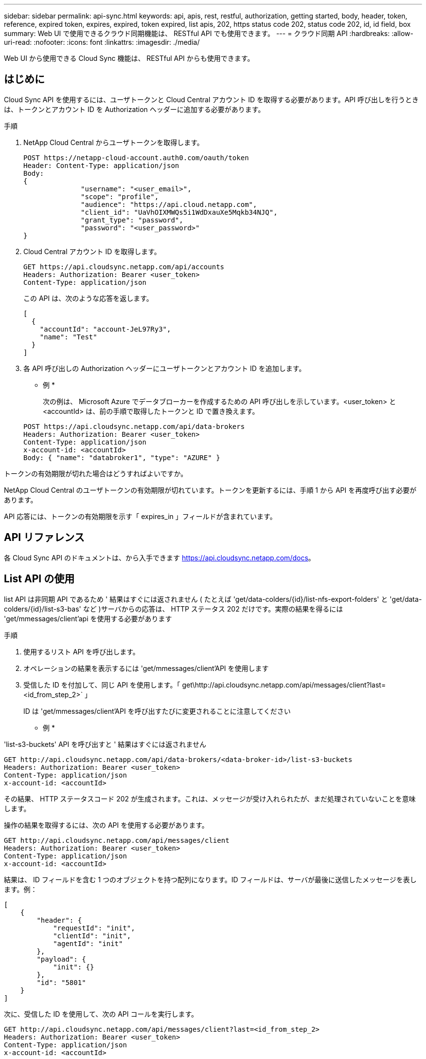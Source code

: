 ---
sidebar: sidebar 
permalink: api-sync.html 
keywords: api, apis, rest, restful, authorization, getting started, body, header, token, reference, expired token, expires, expired, token expired, list apis, 202, https status code 202, status code 202, id, id field, box 
summary: Web UI で使用できるクラウド同期機能は、 RESTful API でも使用できます。 
---
= クラウド同期 API
:hardbreaks:
:allow-uri-read: 
:nofooter: 
:icons: font
:linkattrs: 
:imagesdir: ./media/


[role="lead"]
Web UI から使用できる Cloud Sync 機能は、 RESTful API からも使用できます。



== はじめに

Cloud Sync API を使用するには、ユーザトークンと Cloud Central アカウント ID を取得する必要があります。API 呼び出しを行うときは、トークンとアカウント ID を Authorization ヘッダーに追加する必要があります。

.手順
. NetApp Cloud Central からユーザトークンを取得します。
+
[source, http]
----
POST https://netapp-cloud-account.auth0.com/oauth/token
Header: Content-Type: application/json
Body:
{
              "username": "<user_email>",
              "scope": "profile",
              "audience": "https://api.cloud.netapp.com",
              "client_id": "UaVhOIXMWQs5i1WdDxauXe5Mqkb34NJQ",
              "grant_type": "password",
              "password": "<user_password>"
}
----
. Cloud Central アカウント ID を取得します。
+
[source, http]
----
GET https://api.cloudsync.netapp.com/api/accounts
Headers: Authorization: Bearer <user_token>
Content-Type: application/json
----
+
この API は、次のような応答を返します。

+
[source, json]
----
[
  {
    "accountId": "account-JeL97Ry3",
    "name": "Test"
  }
]
----
. 各 API 呼び出しの Authorization ヘッダーにユーザトークンとアカウント ID を追加します。
+
* 例 *

+
次の例は、 Microsoft Azure でデータブローカーを作成するための API 呼び出しを示しています。<user_token> と <accountId> は、前の手順で取得したトークンと ID で置き換えます。

+
[source, http]
----
POST https://api.cloudsync.netapp.com/api/data-brokers
Headers: Authorization: Bearer <user_token>
Content-Type: application/json
x-account-id: <accountId>
Body: { "name": "databroker1", "type": "AZURE" }
----


.トークンの有効期限が切れた場合はどうすればよいですか。
****
NetApp Cloud Central のユーザトークンの有効期限が切れています。トークンを更新するには、手順 1 から API を再度呼び出す必要があります。

API 応答には、トークンの有効期限を示す「 expires_in 」フィールドが含まれています。

****


== API リファレンス

各 Cloud Sync API のドキュメントは、から入手できます https://api.cloudsync.netapp.com/docs[]。



== List API の使用

list API は非同期 API であるため ' 結果はすぐには返されません ( たとえば 'get/data-colders/{id}/list-nfs-export-folders' と 'get/data-colders/{id}/list-s3-bas' など )サーバからの応答は、 HTTP ステータス 202 だけです。実際の結果を得るには 'get/mmessages/client'api を使用する必要があります

.手順
. 使用するリスト API を呼び出します。
. オペレーションの結果を表示するには 'get/mmessages/client'API を使用します
. 受信した ID を付加して、同じ API を使用します。「 get\http://api.cloudsync.netapp.com/api/messages/client?last=<id_from_step_2>` 」
+
ID は 'get/mmessages/client'API を呼び出すたびに変更されることに注意してください



* 例 *

'list-s3-buckets' API を呼び出すと ' 結果はすぐには返されません

[source, http]
----
GET http://api.cloudsync.netapp.com/api/data-brokers/<data-broker-id>/list-s3-buckets
Headers: Authorization: Bearer <user_token>
Content-Type: application/json
x-account-id: <accountId>
----
その結果、 HTTP ステータスコード 202 が生成されます。これは、メッセージが受け入れられたが、まだ処理されていないことを意味します。

操作の結果を取得するには、次の API を使用する必要があります。

[source, http]
----
GET http://api.cloudsync.netapp.com/api/messages/client
Headers: Authorization: Bearer <user_token>
Content-Type: application/json
x-account-id: <accountId>
----
結果は、 ID フィールドを含む 1 つのオブジェクトを持つ配列になります。ID フィールドは、サーバが最後に送信したメッセージを表します。例：

[source, json]
----
[
    {
        "header": {
            "requestId": "init",
            "clientId": "init",
            "agentId": "init"
        },
        "payload": {
            "init": {}
        },
        "id": "5801"
    }
]
----
次に、受信した ID を使用して、次の API コールを実行します。

[source, http]
----
GET http://api.cloudsync.netapp.com/api/messages/client?last=<id_from_step_2>
Headers: Authorization: Bearer <user_token>
Content-Type: application/json
x-account-id: <accountId>
----
結果はメッセージの配列です。各メッセージ内にはペイロードオブジェクトがあります。ペイロードオブジェクトは、動作の名前（キー）とその結果（値）で構成されます。例：

[source, json]
----
[
    {
        "payload": {
            "list-s3-buckets": [
                {
                    "tags": [
                        {
                            "Value": "100$",
                            "Key": "price"
                        }
                    ],
                    "region": {
                        "displayName": "US West (Oregon)",
                        "name": "us-west-2"
                    },
                    "name": "small"
                }
            ]
        },
        "header": {
            "requestId": "f687ac55-2f0c-40e3-9fa6-57fb8c4094a3",
            "clientId": "5beb032f548e6e35f4ed1ba9",
            "agentId": "5bed61f4489fb04e34a9aac6"
        },
        "id": "5802"
    }
]
----